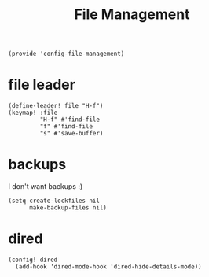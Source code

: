 #+TITLE: File Management
#+PROPERTY: header-args :tangle-relative 'dir :dir ${HOME}/.local/emacs/site-lisp
#+PROPERTY: header-args+ :tangle config-file-management.el

#+begin_src elisp
(provide 'config-file-management)
#+end_src
* file leader
#+begin_src elisp
(define-leader! file "H-f")
(keymap! :file
         "H-f" #'find-file
         "f" #'find-file
         "s" #'save-buffer)
#+end_src

* backups
I don't want backups :)
#+begin_src elisp
(setq create-lockfiles nil
      make-backup-files nil)
#+end_src

* dired
#+begin_src elisp
(config! dired
  (add-hook 'dired-mode-hook 'dired-hide-details-mode))
#+end_src

